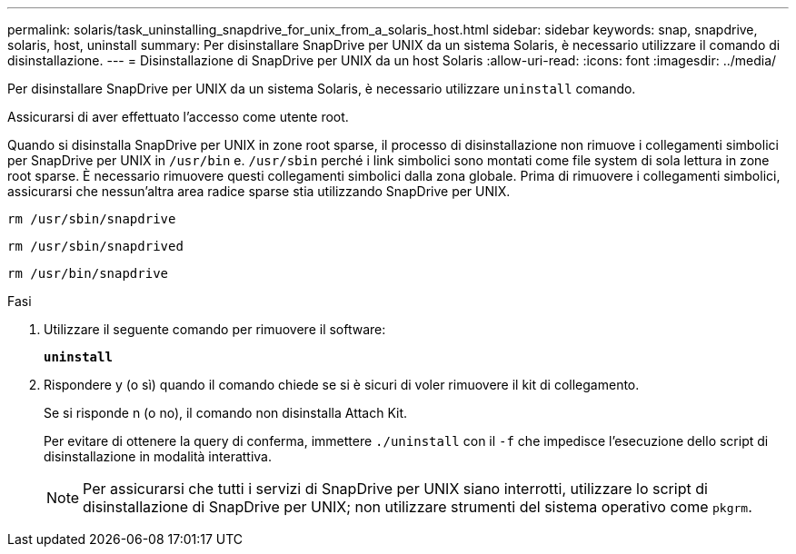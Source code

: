 ---
permalink: solaris/task_uninstalling_snapdrive_for_unix_from_a_solaris_host.html 
sidebar: sidebar 
keywords: snap, snapdrive, solaris, host, uninstall 
summary: Per disinstallare SnapDrive per UNIX da un sistema Solaris, è necessario utilizzare il comando di disinstallazione. 
---
= Disinstallazione di SnapDrive per UNIX da un host Solaris
:allow-uri-read: 
:icons: font
:imagesdir: ../media/


[role="lead"]
Per disinstallare SnapDrive per UNIX da un sistema Solaris, è necessario utilizzare `uninstall` comando.

Assicurarsi di aver effettuato l'accesso come utente root.

Quando si disinstalla SnapDrive per UNIX in zone root sparse, il processo di disinstallazione non rimuove i collegamenti simbolici per SnapDrive per UNIX in `/usr/bin` e. `/usr/sbin` perché i link simbolici sono montati come file system di sola lettura in zone root sparse. È necessario rimuovere questi collegamenti simbolici dalla zona globale. Prima di rimuovere i collegamenti simbolici, assicurarsi che nessun'altra area radice sparse stia utilizzando SnapDrive per UNIX.

`rm /usr/sbin/snapdrive`

`rm /usr/sbin/snapdrived`

`rm /usr/bin/snapdrive`

.Fasi
. Utilizzare il seguente comando per rimuovere il software:
+
`*uninstall*`

. Rispondere y (o sì) quando il comando chiede se si è sicuri di voler rimuovere il kit di collegamento.
+
Se si risponde n (o no), il comando non disinstalla Attach Kit.

+
Per evitare di ottenere la query di conferma, immettere `./uninstall` con il `-f` che impedisce l'esecuzione dello script di disinstallazione in modalità interattiva.

+

NOTE: Per assicurarsi che tutti i servizi di SnapDrive per UNIX siano interrotti, utilizzare lo script di disinstallazione di SnapDrive per UNIX; non utilizzare strumenti del sistema operativo come `pkgrm`.


